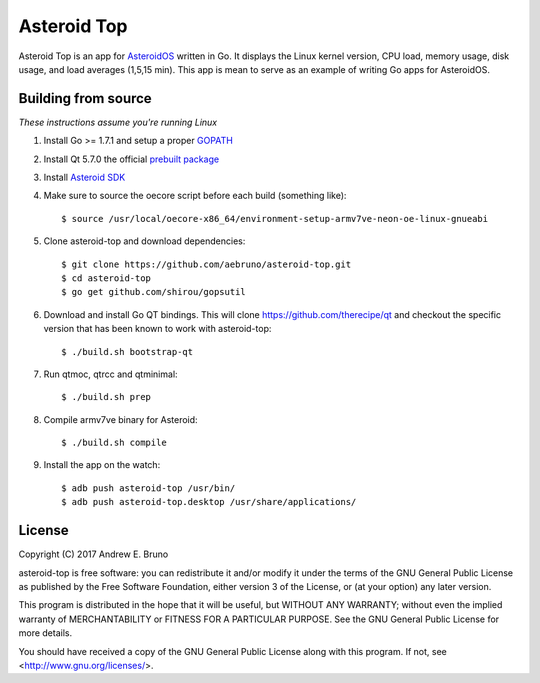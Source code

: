 ===============================================================================
Asteroid Top
===============================================================================

Asteroid Top is an app for `AsteroidOS <https://asteroidos.org>`_ written in
Go. It displays the Linux kernel version, CPU load, memory usage, disk usage,
and load averages (1,5,15 min). This app is mean to serve as an example of
writing Go apps for AsteroidOS.

.. image:: docs/asteroid-top-screenshot.png
    :align: right

-------------------------------------------------------------------------------
Building from source
-------------------------------------------------------------------------------

*These instructions assume you're running Linux*

1. Install Go >= 1.7.1 and setup a proper `GOPATH <https://golang.org/doc/code.html#GOPATH>`_ 

2. Install Qt 5.7.0 the official `prebuilt package <https://download.qt.io/official_releases/qt/5.7/5.7.0/qt-opensource-linux-x64-android-5.7.0.run>`_

3. Install `Asteroid SDK <https://asteroidos.org/wiki/creating-an-asteroid-app/>`_

4. Make sure to source the oecore script before each build (something like)::

    $ source /usr/local/oecore-x86_64/environment-setup-armv7ve-neon-oe-linux-gnueabi

5. Clone asteroid-top and download dependencies::

    $ git clone https://github.com/aebruno/asteroid-top.git
    $ cd asteroid-top
    $ go get github.com/shirou/gopsutil 

6. Download and install Go QT bindings. This will clone
   https://github.com/therecipe/qt and checkout the specific version that has
   been known to work with asteroid-top::

    $ ./build.sh bootstrap-qt

7. Run qtmoc, qtrcc and qtminimal::

    $ ./build.sh prep

8. Compile armv7ve binary for Asteroid::

    $ ./build.sh compile

9. Install the app on the watch::

    $ adb push asteroid-top /usr/bin/
    $ adb push asteroid-top.desktop /usr/share/applications/

-------------------------------------------------------------------------------
License
-------------------------------------------------------------------------------

Copyright (C) 2017 Andrew E. Bruno

asteroid-top is free software: you can redistribute it and/or modify it under the
terms of the GNU General Public License as published by the Free Software
Foundation, either version 3 of the License, or (at your option) any later
version.

This program is distributed in the hope that it will be useful, but WITHOUT ANY
WARRANTY; without even the implied warranty of MERCHANTABILITY or FITNESS FOR A
PARTICULAR PURPOSE. See the GNU General Public License for more details.

You should have received a copy of the GNU General Public License along with
this program. If not, see <http://www.gnu.org/licenses/>.
